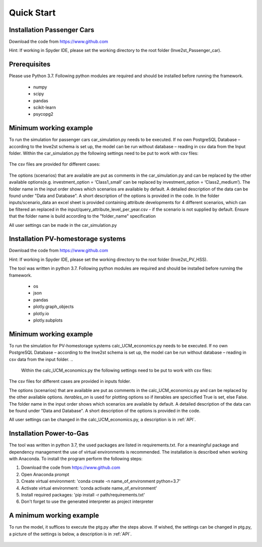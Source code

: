 .. _quick_start:

Quick Start
=============

Installation Passenger Cars
------------------------------
Download the code from https://www.github.com

Hint: If working in Spyder IDE, please set the working directory to the root folder (Inve2st_Passenger_car).

Prerequisites
------------------------------
Please use Python 3.7. 
Following python modules are required and should be installed before running the framework.
 

	- numpy 
	- scipy
	- pandas
	- scikit-learn 
	- psycopg2 

Minimum working example
------------------------------
To run the simulation for passenger cars car_simulation.py needs to be executed. 
If no own PostgreSQL Database – according to the Inve2st schema is set up, the model can be run without database – reading in csv data from the Input folder. Within the car_simulation.py the following settings need to be put to work with csv files:

.. figure:: images/setting_db_off.png
   :align: center
   :scale: 70%
   
.. figure:: images/setting_db_off2.png
   :align: center
   :scale: 70%

The csv files are provided for different cases:

.. figure:: images/Input_folder.PNG
   :align: center
   :scale: 70% 

The options (scenarios) that are available are put as comments in the car_simulation.py  and can be replaced by the other available options(e.g. investment_option = ‘Class1_small’ can be replaced by investment_option = ‘Class2_medium’). The folder name in the input order shows which scenarios are available by default. A detailed description of the data can be found under "Data and Database". A short description of the options is provided in the code. 
In the folder inputs/scenario_data an excel sheet is provided containing attribute developments for 4 different scenarios, which can be filtered an replaced in the input/query_attribute_level_per_year.csv - if the scenario is not supplied by default. 
Ensure that the folder name is build according to the "folder_name" specification  

All user settings can be made in the car_simulation.py 

.. figure:: images/test_py.PNG
   :align: center
   :scale: 70%


Installation PV-homestorage systems
------------------------------
Download the code from https://www.github.com

Hint: If working in Spyder IDE, please set the working directory to the root folder (Inve2st_PV_HSS).

The tool was written in python 3.7. Following python modules are required and should be installed before running the framework.
 

	- os 
	- json
	- pandas
	- plotly.graph_objects 
	- plotly.io
	- plotly.subplots

Minimum working example
------------------------------
To run the simulation for PV-homestorage systems calc_UCM_economics.py needs to be executed. 
If no own PostgreSQL Database – according to the Inve2st schema is set up, the model can be run without database – reading in csv data from the input folder. 
..
  Within the calc_UCM_economics.py the following settings need to be put to work with csv files:


The csv files for different cases are provided in inputs folder.

The options (scenarios) that are available are put as comments in the calc_UCM_economics.py and can be replaced by the other available options. *iterables_on* is used for plotting options so if iterables are specicified True is set, else False. The folder name in the input order shows which scenarios are available by default. A detailed description of the data can be found under "Data and Database". A short description of the options is provided in the code. 


All user settings can be changed in the calc_UCM_economics.py, a description is in :ref:`API`.

.. figure:: images/pv_min_work_example.PNG
   :align: center
   :scale: 70%
   
Installation Power-to-Gas
------------------------------
The tool was written in python 3.7, the used packages are listed in requirements.txt. For a meaningful package and dependency management the use of virtual environments is recommended. The installation is described when working with Anaconda. To install the program perform the following steps:

1. Download the code from https://www.github.com
2. Open Anaconda prompt
3. Create virtual environment: 'conda create -n name_of_environment python=3.7'
4. Activate virtual environment: 'conda activate name_of_environment'
5. Install required packages: 'pip install -r path/requirements.txt'
6. Don't forget to use the generated interpreter as project interpreter



A minimum working example
------------------------------
To run the model, it suffices to execute the ptg.py after the steps above. If wished, the settings can be changed in ptg.py, a picture of the settings is below, a description is in :ref:`API`.


.. figure:: images/settings_ptg.png
   :align: center
   :scale: 70%
